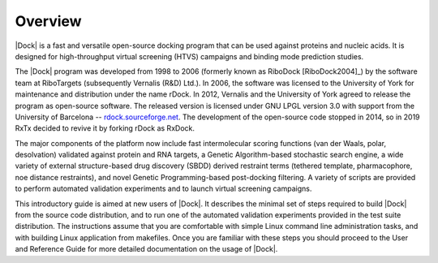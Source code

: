 Overview
========

|Dock| is a fast and versatile open-source docking program that can be used
against proteins and nucleic acids. It is designed for high-throughput virtual
screening (HTVS) campaigns and binding mode prediction studies.

The |Dock| program was developed from 1998 to 2006 (formerly known as
RiboDock [RiboDock2004]_) by the software team at RiboTargets (subsequently
Vernalis (R&D) Ltd.). In 2006, the software was licensed to the University of
York for maintenance and distribution under the name rDock. In 2012, Vernalis
and the University of York agreed to release the program as open-source
software. The released version is licensed under GNU LPGL version 3.0 with
support from the University of Barcelona --
`rdock.sourceforge.net <http://rdock.sourceforge.net/>`__. The development of
the open-source code stopped in 2014, so in 2019 RxTx decided to revive it
by forking rDock as RxDock.

The major components of the platform now include fast intermolecular scoring
functions (van der Waals, polar, desolvation) validated against protein and RNA
targets, a Genetic Algorithm-based stochastic search engine, a wide variety of
external structure-based drug discovery (SBDD) derived restraint terms (tethered
template, pharmacophore, noe distance restraints), and novel Genetic
Programming-based post-docking filtering. A variety of scripts are provided to
perform automated validation experiments and to launch virtual screening
campaigns.

This introductory guide is aimed at new users of |Dock|. It describes the minimal
set of steps required to build |Dock| from the source code distribution, and to
run one of the automated validation experiments provided in the test suite
distribution. The instructions assume that you are comfortable with simple Linux
command line administration tasks, and with building Linux application from
makefiles. Once you are familiar with these steps you should proceed to the User
and Reference Guide for more detailed documentation on the usage of |Dock|.
